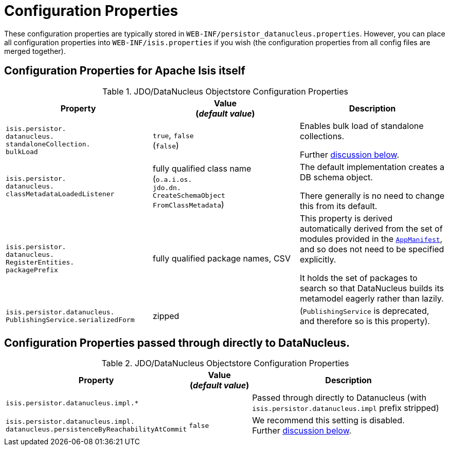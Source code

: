 [[_ugodn_configuring_properties]]
= Configuration Properties
:Notice: Licensed to the Apache Software Foundation (ASF) under one or more contributor license agreements. See the NOTICE file distributed with this work for additional information regarding copyright ownership. The ASF licenses this file to you under the Apache License, Version 2.0 (the "License"); you may not use this file except in compliance with the License. You may obtain a copy of the License at. http://www.apache.org/licenses/LICENSE-2.0 . Unless required by applicable law or agreed to in writing, software distributed under the License is distributed on an "AS IS" BASIS, WITHOUT WARRANTIES OR  CONDITIONS OF ANY KIND, either express or implied. See the License for the specific language governing permissions and limitations under the License.
:_basedir: ../../
:_imagesdir: images/


These configuration properties are typically stored in `WEB-INF/persistor_datanucleus.properties`.  However, you can place all configuration properties into `WEB-INF/isis.properties` if you wish (the configuration properties from all config files are merged together).

== Configuration Properties for Apache Isis itself


.JDO/DataNucleus Objectstore Configuration Properties
[cols="2a,2a,2a", options="header"]
|===
|Property
|Value +
(_default value_)
|Description

|`isis.persistor.` +
`datanucleus.` +
`standaloneCollection.` +
`bulkLoad`
|`true`, `false` +
(`false`)
|Enables bulk load of standalone collections.

Further xref:../ugodn/ugodn.adoc#_ugodn_configuring_bulk-load[discussion below].

|`isis.persistor.` +
`datanucleus.` +
`classMetadataLoadedListener`
|fully qualified class name +
(`o.a.i.os.` +
`jdo.dn.` +
`CreateSchemaObject` +
`FromClassMetadata`)
|The default implementation creates a DB schema object.

There generally is no need to change this from its default.

|`isis.persistor.` +
`datanucleus.` +
`RegisterEntities.` +
`packagePrefix`
|fully qualified package names, CSV
|This property is derived automatically derived from the set of modules provided in the xref:../rgcms/rgcms.adoc#_rgcms_classes_super_AppManifest[`AppManifest`], and so does not need to be specified explicitly.

It holds the set of packages to search so that DataNucleus builds its metamodel eagerly rather than lazily.


|`isis.persistor.datanucleus.` +
`PublishingService.serializedForm`
| zipped
|(`PublishingService` is deprecated, and therefore so is this property).

|===



== Configuration Properties passed through directly to DataNucleus.

.JDO/DataNucleus Objectstore Configuration Properties
[cols="2a,1,3a", options="header"]
|===
|Property
|Value +
(_default value_)
|Description

|`isis.persistor.datanucleus.impl.*`
|
| Passed through directly to Datanucleus (with `isis.persistor.datanucleus.impl` prefix stripped)

|`isis.persistor.datanucleus.impl.` +
`datanucleus.persistenceByReachabilityAtCommit`
|`false`
|We recommend this setting is disabled.  +
Further xref:../ugodn/ugodn.adoc#_ugodn_configuring_disabling-persistence-by-reachability[discussion below].

|===

